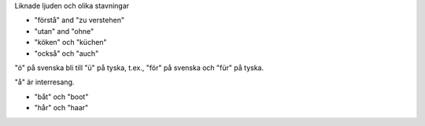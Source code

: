 Liknade ljuden och olika stavningar

* "förstå" and "zu verstehen"
* "utan" and "ohne"
* "köken" och "küchen"
* "också" och "auch"

"ö" på svenska bli till "ü" på tyska, t.ex., "för" på svenska och "für" på tyska.

"å" är interresang.

- "båt" och "boot"
- "hår" och "haar"
